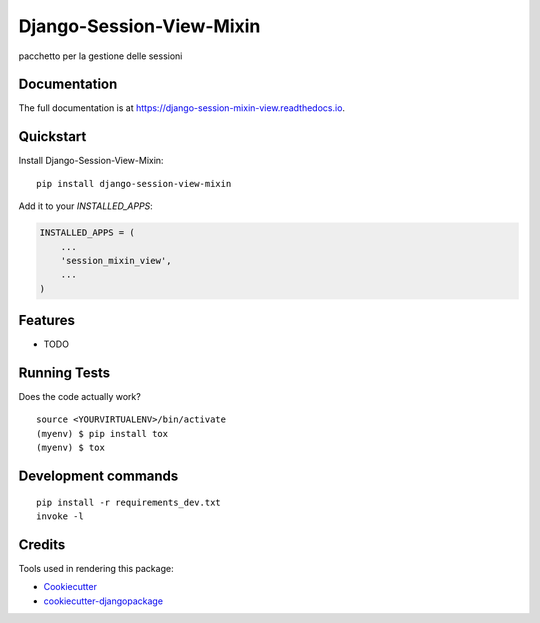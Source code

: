 =============================
Django-Session-View-Mixin
=============================

.. image:: https://badge.fury.io/py/django-session-mixin-view.svg
    :target: https://badge.fury.io/py/django-session-mixin-view

.. image:: https://travis-ci.org/yourname/django-session-mixin-view.svg?branch=master
    :target: https://travis-ci.org/yourname/django-session-mixin-view

.. image:: https://codecov.io/gh/yourname/django-session-mixin-view/branch/master/graph/badge.svg
    :target: https://codecov.io/gh/yourname/django-session-mixin-view

pacchetto per la gestione delle sessioni

Documentation
-------------

The full documentation is at https://django-session-mixin-view.readthedocs.io.

Quickstart
----------

Install Django-Session-View-Mixin::

    pip install django-session-view-mixin

Add it to your `INSTALLED_APPS`:

.. code-block:: python

    INSTALLED_APPS = (
        ...
        'session_mixin_view',
        ...
    )

Features
--------

* TODO

Running Tests
-------------

Does the code actually work?

::

    source <YOURVIRTUALENV>/bin/activate
    (myenv) $ pip install tox
    (myenv) $ tox


Development commands
---------------------

::

    pip install -r requirements_dev.txt
    invoke -l


Credits
-------

Tools used in rendering this package:

*  Cookiecutter_
*  `cookiecutter-djangopackage`_

.. _Cookiecutter: https://github.com/audreyr/cookiecutter
.. _`cookiecutter-djangopackage`: https://github.com/pydanny/cookiecutter-djangopackage
